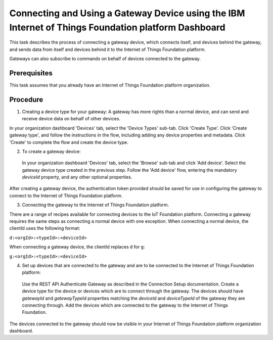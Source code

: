 Connecting and Using a Gateway Device using the IBM Internet of Things Foundation platform Dashboard
=========================================================================================================

This task describes the process of connecting a gateway device, which connects itself, and devices behind the gateway, and sends data from itself and devices behind it to the Internet of Things Foundation platform.

Gateways can also subscribe to commands on behalf of devices connected to the gateway.

Prerequisites
-----------------

This task assumes that you already have an Internet of Things Foundation platform organization. 

Procedure
----------

1. Creating a device type for your gateway: A gateway has more rights than a normal device, and can send and receive device data on behalf of other devices.

In your organization dashboard 'Devices' tab, select the 'Device Types' sub-tab. Click 'Create Type'. Click 'Create gateway type', and follow the instructions in the flow, including adding any device properties and metadata. Click 'Create' to complete the flow and create the device type.
	
2. To create a gateway device:

 In your organization dashboard 'Devices' tab, select the 'Browse' sub-tab and click 'Add device'. Select the gateway device type created in the previous step. Follow the 'Add device' flow, entering the mandatory *deviceId* property, and any other optional properties.
	
After creating a gateway device, the authentication token provided should be saved for use in configuring the gateway to connect to the Internet of Things Foundation platform.

3. Connecting the gateway to the Internet of Things Foundation platform.

There are a range of recipes available for connecting devices to the IoT Foundation platform. Connecting a gateway requires the same steps as connecting a normal device with one exception. When connecting a normal device, the clientId uses the following format:
	
``d:<orgId>:<typeId>:<deviceId>``
	
When connecting a gateway device, the clientId replaces ``d`` for ``g``:
	
``g:<orgId>:<typeId>:<deviceId>``
	
4. Set up devices that are connected to the gateway and are to be connected to the Internet of Things Foundation platform:

 Use the REST API Authenticate Gateway as described in the Connection Setup documentation. Create a device type for the device or devices which are to connect through the gateway. The devices should have *gatewayId* and *gatewayTypeId* properties matching the *deviceId* and *deviceTypeId* of the gateway they are connecting through. Add the devices which are connected to the gateway to the Internet of Things Foundation. 
	
The devices connected to the gateway should now be visible in your Internet of Things Foundation platform organization dashboard.
